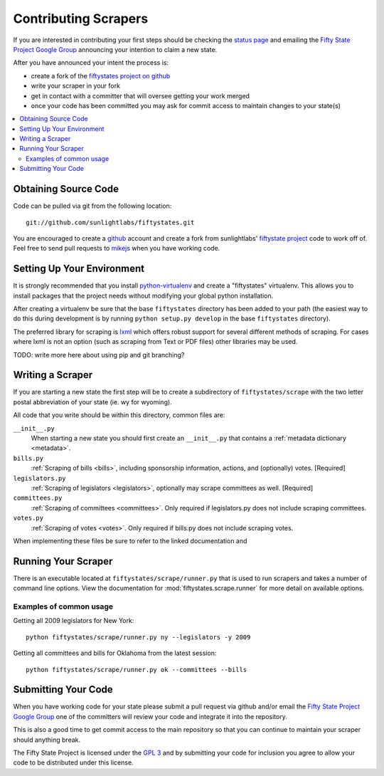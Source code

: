 =====================
Contributing Scrapers
=====================

If you are interested in contributing your first steps should be checking
the `status page <http://fiftystates-dev.sunlightlabs.com/status/>`_ and emailing
the `Fifty State Project Google Group <http://groups.google.com/group/fifty-state-project>`_
announcing your intention to claim a new state.

After you have announced your intent the process is:

* create a fork of the `fiftystates project on github <http://github.com/sunlightlabs/fiftystates/>`_
* write your scraper in your fork
* get in contact with a committer that will oversee getting your work merged
* once your code has been committed you may ask for commit access to maintain
  changes to your state(s)

.. contents::
   :local:

Obtaining Source Code
---------------------

Code can be pulled via git from the following location::

    git://github.com/sunlightlabs/fiftystates.git

You are encouraged to create a `github <http://github.com>`_ account
and create a fork from sunlightlabs' `fiftystate project <http://github.com/sunlightlabs/fiftystates/>`_ code to work off of.
Feel free to send pull requests to `mikejs <http://github.com/mikejs>`_ when you have working code.


Setting Up Your Environment
---------------------------

It is strongly recommended that you install `python-virtualenv <http://pypi.python.org/pypi/virtualenv>`_ and create a "fiftystates" virtualenv.  This allows you to install packages that the project needs without modifying your global python installation.

After creating a virtualenv be sure that the base ``fiftystates`` directory has been added to your path
(the easiest way to do this during development is by running ``python setup.py develop`` in the base ``fiftystates`` directory).

The preferred library for scraping is `lxml <http://codespeak.net/lxml/>`_ which offers robust support
for several different methods of scraping.  For cases where lxml is not an option (such as scraping from
Text or PDF files) other libraries may be used.

TODO: write more here about using pip and git branching?

Writing a Scraper
-----------------

If you are starting a new state the first step will be to create a subdirectory of ``fiftystates/scrape``
with the two letter postal abbreviation of your state (ie. wy for wyoming).

All code that you write should be within this directory, common files are:

``__init__.py``
    When starting a new state you should first create an ``__init__.py`` that contains a :ref:`metadata dictionary <metadata>`.
``bills.py``
    :ref:`Scraping of bills <bills>`, including sponsorship information, actions, and (optionally) votes. [Required]
``legislators.py``
    :ref:`Scraping of legislators <legislators>`, optionally may scrape committees as well. [Required]
``committees.py``
    :ref:`Scraping of committees <committees>`. Only required if legislators.py does not include scraping committees.
``votes.py``
    :ref:`Scraping of votes <votes>`. Only required if bills.py does not include scraping votes.

When implementing these files be sure to refer to the linked documentation and

Running Your Scraper
--------------------

There is an executable located at ``fiftystates/scrape/runner.py`` that is used to run scrapers
and takes a number of command line options.  View the documentation for :mod:`fiftystates.scrape.runner`
for more detail on available options.

Examples of common usage
""""""""""""""""""""""""

Getting all 2009 legislators for New York::

    python fiftystates/scrape/runner.py ny --legislators -y 2009

Getting all committees and bills for Oklahoma from the latest session::

    python fiftystates/scrape/runner.py ok --committees --bills


Submitting Your Code
--------------------

When you have working code for your state please submit a pull request via github and/or email the
`Fifty State Project Google Group <http://groups.google.com/group/fifty-state-project>`_ one of the
committers will review your code and integrate it into the repository.

This is also a good time to get commit access to the main repository so that you can continue to maintain
your scraper should anything break.

The Fifty State Project is licensed under the `GPL 3 <http://gplv3.fsf.org/>`_ and by
submitting your code for inclusion you agree to allow your code to be distributed under this license.
